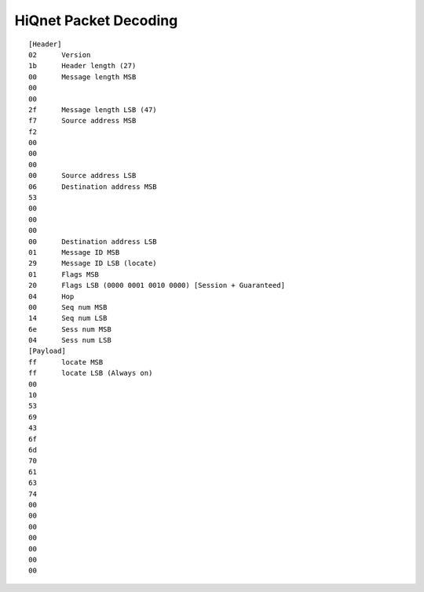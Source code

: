 HiQnet Packet Decoding
======================

::

    [Header]
    02      Version
    1b      Header length (27)
    00      Message length MSB
    00
    00
    2f      Message length LSB (47)
    f7      Source address MSB
    f2
    00
    00
    00
    00      Source address LSB
    06      Destination address MSB
    53
    00
    00
    00
    00      Destination address LSB
    01      Message ID MSB
    29      Message ID LSB (locate)
    01      Flags MSB
    20      Flags LSB (0000 0001 0010 0000) [Session + Guaranteed]
    04      Hop
    00      Seq num MSB
    14      Seq num LSB
    6e      Sess num MSB
    04      Sess num LSB
    [Payload]
    ff      locate MSB
    ff      locate LSB (Always on)
    00
    10
    53
    69
    43
    6f
    6d
    70
    61
    63
    74
    00
    00
    00
    00
    00
    00
    00

